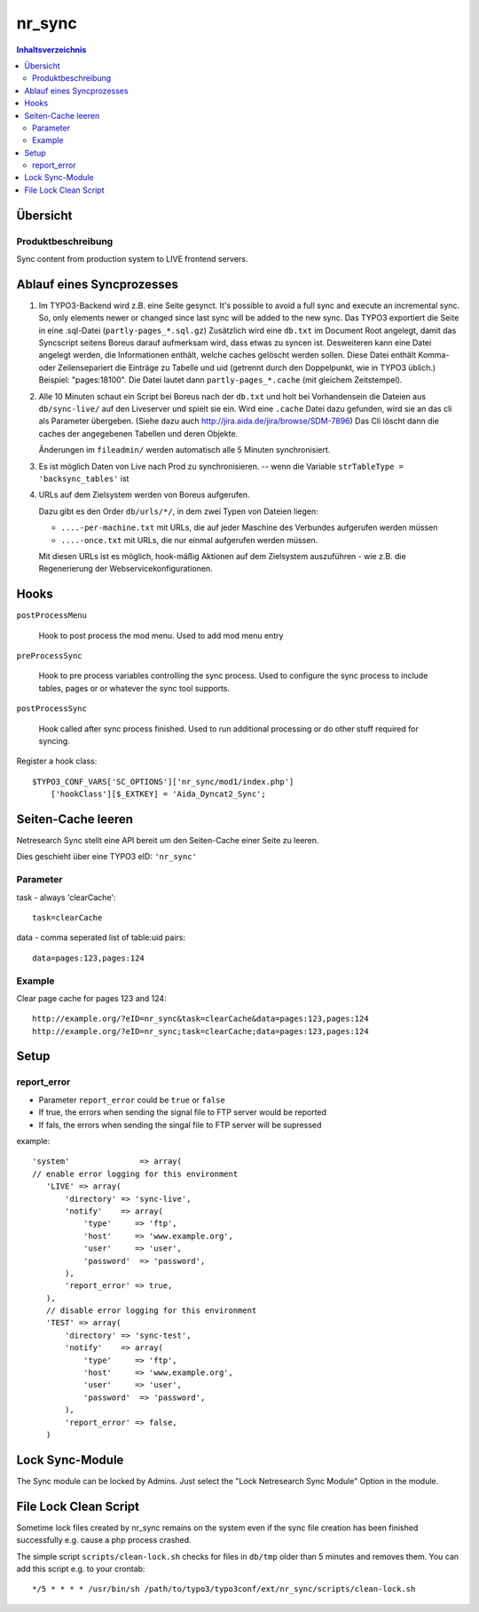 *********
nr_sync
*********

.. contents:: Inhaltsverzeichnis

=========
Übersicht
=========

Produktbeschreibung
===================
Sync content from production system to LIVE frontend servers.


==========================
Ablauf eines Syncprozesses
==========================

1. Im TYPO3-Backend wird z.B. eine Seite gesynct.
   It's possible to avoid a full sync and execute an incremental sync. So, only
   elements newer or changed since last sync will be added to the new sync.
   Das TYPO3 exportiert die Seite in eine .sql-Datei (``partly-pages_*.sql.gz``)
   Zusätzlich wird eine ``db.txt`` im Document Root angelegt, damit
   das Syncscript seitens Boreus darauf aufmerksam wird, dass etwas
   zu syncen ist. Desweiteren kann eine Datei angelegt werden, die Informationen
   enthält, welche caches gelöscht werden sollen. Diese Datei enthält Komma-
   oder Zeilensepariert die Einträge zu Tabelle und uid (getrennt durch den
   Doppelpunkt, wie in TYPO3 üblich.) Beispiel: "pages:18100". Die Datei lautet
   dann ``partly-pages_*.cache`` (mit gleichem Zeitstempel).
2. Alle 10 Minuten schaut ein Script bei Boreus nach der ``db.txt``
   und holt bei Vorhandensein die Dateien aus ``db/sync-live/``
   auf den Liveserver und spielt sie ein.
   Wird eine ``.cache`` Datei dazu gefunden, wird sie an das cli als Parameter
   übergeben. (Siehe dazu auch http://jira.aida.de/jira/browse/SDM-7896)
   Das Cli löscht dann die caches der angegebenen Tabellen und deren Objekte.

   Änderungen im ``fileadmin/`` werden automatisch alle 5 Minuten synchronisiert.

3. Es ist möglich Daten von Live nach Prod zu synchronisieren.
   -- wenn die Variable ``strTableType = 'backsync_tables'`` ist

4. URLs auf dem Zielsystem werden von Boreus aufgerufen.

   Dazu gibt es den Order ``db/urls/*/``, in dem zwei Typen von Dateien liegen:

   - ``....-per-machine.txt`` mit URLs, die auf jeder Maschine des Verbundes
     aufgerufen werden müssen
   - ``....-once.txt`` mit URLs, die nur einmal aufgerufen werden müssen.

   Mit diesen URLs ist es möglich, hook-mäßig Aktionen auf dem Zielsystem
   auszuführen - wie z.B. die Regenerierung der Webservicekonfigurationen.


=====
Hooks
=====

``postProcessMenu``

    Hook to post process the mod menu.
    Used to add mod menu entry


``preProcessSync``

    Hook to pre process variables controlling the sync process.
    Used to configure the sync process to include tables, pages
    or or whatever the sync tool supports.


``postProcessSync``

    Hook called after sync process finished.
    Used to run additional processing or do other stuff required for syncing.


Register a hook class::

    $TYPO3_CONF_VARS['SC_OPTIONS']['nr_sync/mod1/index.php']
        ['hookClass'][$_EXTKEY] = 'Aida_Dyncat2_Sync';


===================
Seiten-Cache leeren
===================

Netresearch Sync stellt eine API bereit um den Seiten-Cache einer Seite zu leeren.

Dies geschieht über eine TYPO3 eID: ``'nr_sync'``


Parameter
=========

task - always 'clearCache'::

 task=clearCache

data - comma seperated list of table:uid pairs::

 data=pages:123,pages:124


Example
=======

Clear page cache for pages 123 and 124::

  http://example.org/?eID=nr_sync&task=clearCache&data=pages:123,pages:124
  http://example.org/?eID=nr_sync;task=clearCache;data=pages:123,pages:124


=====
Setup
=====

report_error
============
* Parameter ``report_error`` could be ``true`` or ``false``
* If true, the errors when sending the signal file to FTP server would be reported
* If fals, the errors when sending the singal file to FTP server will be supressed

example::

         'system'               => array(
         // enable error logging for this environment
            'LIVE' => array(
                'directory' => 'sync-live',
                'notify'    => array(
                    'type'     => 'ftp',
                    'host'     => 'www.example.org',
                    'user'     => 'user',
                    'password'  => 'password',
                ),
                'report_error' => true,
            ),
            // disable error logging for this environment
            'TEST' => array(
                'directory' => 'sync-test',
                'notify'    => array(
                    'type'     => 'ftp',
                    'host'     => 'www.example.org',
                    'user'     => 'user',
                    'password'  => 'password',
                ),
                'report_error' => false,
            )

================
Lock Sync-Module
================

The Sync module can be locked by Admins. Just select the "Lock Netresearch Sync Module" Option in the module.

======================
File Lock Clean Script
======================
Sometime lock files created by nr_sync remains on the system even if the sync
file creation has been finished successfully e.g. cause a php process crashed.

The simple script ``scripts/clean-lock.sh`` checks for files in ``db/tmp`` older
than 5 minutes and removes them. You can add this script e.g. to your crontab::

   */5 * * * * /usr/bin/sh /path/to/typo3/typo3conf/ext/nr_sync/scripts/clean-lock.sh

